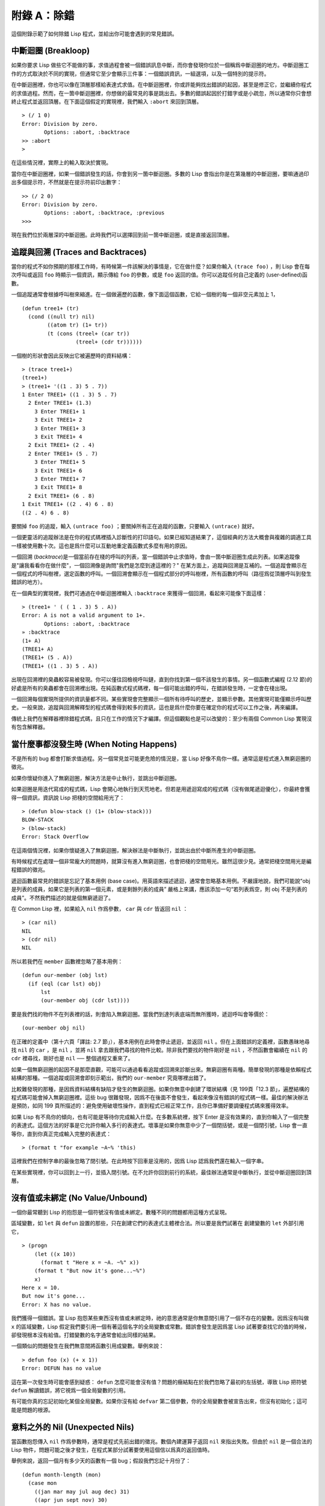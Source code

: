 .. highlight:: cl

附錄 A：除錯
***************************************************

這個附錄示範了如何除錯 Lisp 程式，並給出你可能會遇到的常見錯誤。

中斷迴圈 (Breakloop)
=======================

如果你要求 Lisp 做些它不能做的事，求值過程會被一個錯誤訊息中斷，而你會發現你位於一個稱爲中斷迴圈的地方。中斷迴圈工作的方式取決於不同的實現，但通常它至少會顯示三件事：一個錯誤資訊，一組選項，以及一個特別的提示符。

在中斷迴圈裡，你也可以像在頂層那樣給表達式求值。在中斷迴圈裡，你或許能夠找出錯誤的起因，甚至是修正它，並繼續你程式的求值過程。然而，在一箇中斷迴圈裡，你想做的最常見的事是跳出去。多數的錯誤起因於打錯字或是小疏忽，所以通常你只會想終止程式並返回頂層。在下面這個假定的實現裡，我們輸入 ``:abort`` 來回到頂層。

::

  > (/ 1 0)
  Error: Division by zero.
         Options: :abort, :backtrace
  >> :abort
  >

在這些情況裡，實際上的輸入取決於實現。

當你在中斷迴圈裡，如果一個錯誤發生的話，你會到另一箇中斷迴圈。多數的 Lisp 會指出你是在第幾層的中斷迴圈，要嘛通過印出多個提示符，不然就是在提示符前印出數字：

::

  >> (/ 2 0)
  Error: Division by zero.
         Options: :abort, :backtrace, :previous
  >>>

現在我們位於兩層深的中斷迴圈。此時我們可以選擇回到前一箇中斷迴圈，或是直接返回頂層。

追蹤與回溯 (Traces and Backtraces)
=============================================

當你的程式不如你預期的那樣工作時，有時候第一件該解決的事情是，它在做什麼？如果你輸入 ``(trace foo)`` ，則 Lisp 會在每次呼叫或返回 ``foo`` 時顯示一個資訊，顯示傳給 ``foo`` 的參數，或是 ``foo`` 返回的值。你可以追蹤任何自己定義的 (user-defined)函數。

一個追蹤通常會根據呼叫樹來縮進。在一個做遍歷的函數，像下面這個函數，它給一個樹的每一個非空元素加上 1，

::

  (defun tree1+ (tr)
    (cond ((null tr) nil)
          ((atom tr) (1+ tr))
          (t (cons (treel+ (car tr))
                   (treel+ (cdr tr))))))

一個樹的形狀會因此反映出它被遍歷時的資料結構：

::

  > (trace tree1+)
  (tree1+)
  > (tree1+ '((1 . 3) 5 . 7))
  1 Enter TREE1+ ((1 . 3) 5 . 7)
    2 Enter TREE1+ (1.3)
      3 Enter TREE1+ 1
      3 Exit TREE1+ 2
      3 Enter TREE1+ 3
      3 Exit TREE1+ 4
    2 Exit TREE1+ (2 . 4)
    2 Enter TREE1+ (5 . 7)
      3 Enter TREE1+ 5
      3 Exit TREE1+ 6
      3 Enter TREE1+ 7
      3 Exit TREE1+ 8
    2 Exit TREE1+ (6 . 8)
  1 Exit TREE1+ ((2 . 4) 6 . 8)
  ((2 . 4) 6 . 8)

要關掉 ``foo`` 的追蹤，輸入 ``(untrace foo)`` ；要關掉所有正在追蹤的函數，只要輸入 ``(untrace)`` 就好。

一個更靈活的追蹤辦法是在你的程式碼裡插入診斷性的打印語句。如果已經知道結果了，這個經典的方法大概會與複雜的調適工具一樣被使用數十次。這也是爲什麼可以互動地重定義函數式多麼有用的原因。

一個回溯 (\ *backtrace*\ )是一個當前存在棧的呼叫的列表，當一個錯誤中止求值時，會由一箇中斷迴圈生成此列表。如果追蹤像是"讓我看看你在做什麼"，一個回溯像是詢問"我們是怎麼到達這裡的？" 在某方面上，追蹤與回溯是互補的。一個追蹤會顯示在一個程式的呼叫樹裡，選定函數的呼叫。一個回溯會顯示在一個程式部分的呼叫樹裡，所有函數的呼叫（路徑爲從頂層呼叫到發生錯誤的地方）。

在一個典型的實現裡，我們可通過在中斷迴圈裡輸入 ``:backtrace`` 來獲得一個回溯，看起來可能像下面這樣：

::

  > (tree1+ ' ( ( 1 . 3) 5 . A))
  Error: A is not a valid argument to 1+.
         Options: :abort, :backtrace
  » :backtrace
  (1+ A)
  (TREE1+ A)
  (TREE1+ (5 . A))
  (TREE1+ ((1 . 3) 5 . A))

出現在回溯裡的臭蟲較容易被發現。你可以僅往回檢視呼叫鏈，直到你找到第一個不該發生的事情。另一個函數式編程 (2.12 節)的好處是所有的臭蟲都會在回溯裡出現。在純函數式程式碼裡，每一個可能出錯的呼叫，在錯誤發生時，一定會在棧出現。

一個回溯每個實現所提供的資訊量都不同。某些實現會完整顯示一個所有待呼叫的歷史，並顯示參數。其他實現可能僅顯示呼叫歷史。一般來說，追蹤與回溯解釋型的程式碼會得到較多的資訊，這也是爲什麼你要在確定你的程式可以工作之後，再來編譯。

傳統上我們在解釋器裡除錯程式碼，且只在工作的情況下才編譯。但這個觀點也是可以改變的：至少有兩個 Common Lisp 實現沒有包含解釋器。

當什麼事都沒發生時 (When Noting Happens)
==================================================

不是所有的 bug 都會打斷求值過程。另一個常見並可能更危險的情況是，當 Lisp 好像不鳥你一樣。通常這是程式進入無窮迴圈的徵兆。

如果你懷疑你進入了無窮迴圈，解決方法是中止執行，並跳出中斷迴圈。

如果迴圈是用迭代寫成的程式碼，Lisp 會開心地執行到天荒地老。但若是用遞迴寫成的程式碼（沒有做尾遞迴優化），你最終會獲得一個資訊，資訊說 Lisp 把棧的空間給用光了：

::

  > (defun blow-stack () (1+ (blow-stack)))
  BLOW-STACK
  > (blow-stack)
  Error: Stack Overflow

在這兩個情況裡，如果你懷疑進入了無窮迴圈，解決辦法是中斷執行，並跳出由於中斷所產生的中斷迴圈。

有時候程式在處理一個非常龐大的問題時，就算沒有進入無窮迴圈，也會把棧的空間用光。雖然這很少見。通常把棧空間用光是編程錯誤的徵兆。

遞迴函數最常見的錯誤是忘記了基本用例 (base case)。用英語來描述遞迴，通常會忽略基本用例。不嚴謹地說，我們可能說“obj 是列表的成員，如果它是列表的第一個元素，或是剩餘列表的成員” 嚴格上來講，應該添加一句“若列表爲空，則 obj 不是列表的成員”。不然我們描述的就是個無窮遞迴了。

在 Common Lisp 裡，如果給入 ``nil`` 作爲參數， ``car`` 與 ``cdr`` 皆返回 ``nil`` ：

::

  > (car nil)
  NIL
  > (cdr nil)
  NIL

所以若我們在 ``member`` 函數裡忽略了基本用例：

::

  (defun our-member (obj lst)
    (if (eql (car lst) obj)
        lst
        (our-member obj (cdr lst))))

要是我們找的物件不在列表裡的話，則會陷入無窮迴圈。當我們到達列表底端而無所獲時，遞迴呼叫會等價於：

::

  (our-member obj nil)

在正確的定義中（第十六頁「譯註: 2.7 節」），基本用例在此時會停止遞迴，並返回 ``nil`` 。但在上面錯誤的定義裡，函數愚昧地尋找 ``nil`` 的 ``car`` ，是 ``nil`` ，並將 ``nil`` 拿去跟我們尋找的物件比較。除非我們要找的物件剛好是 ``nil`` ，不然函數會繼續在 ``nil`` 的 ``cdr`` 裡尋找，剛好也是 ``nil`` ── 整個過程又重來了。

如果一個無窮迴圈的起因不是那麼直觀，可能可以通過看看追蹤或回溯來診斷出來。無窮迴圈有兩種。簡單發現的那種是依賴程式結構的那種。一個追蹤或回溯會即刻示範出，我們的 ``our-member`` 究竟哪裡出錯了。

比較難發現的那種，是因爲資料結構有缺陷才發生的無窮迴圈。如果你無意中創建了環狀結構（見 199頁「12.3 節」，遍歷結構的程式碼可能會掉入無窮迴圈裡。這些 bug 很難發現，因爲不在後面不會發生，看起來像沒有錯誤的程式碼一樣。最佳的解決辦法是預防，如同 199 頁所描述的：避免使用破壞性操作，直到程式已經正常工作，且你已準備好要調優程式碼來獲得效率。

如果 Lisp 有不鳥你的傾向，也有可能是等待你完成輸入什麼。在多數系統裡，按下 Enter 是沒有效果的，直到你輸入了一個完整的表達式。這個方法的好事是它允許你輸入多行的表達式。壞事是如果你無意中少了一個閉括號，或是一個閉引號，Lisp 會一直等你，直到你真正完成輸入完整的表達式：

::

  > (format t "for example ~A~% 'this)

這裡我們在控制字串的最後忽略了閉引號。在此時按下回車是沒用的，因爲 Lisp 認爲我們還在輸入一個字串。

在某些實現裡，你可以回到上一行，並插入閉引號。在不允許你回到前行的系統，最佳辦法通常是中斷執行，並從中斷迴圈回到頂層。

沒有值或未綁定 (No Value/Unbound)
====================================

一個你最常聽到 Lisp 的抱怨是一個符號沒有值或未綁定。數種不同的問題都用這種方式呈現。

區域變數，如 ``let`` 與 ``defun`` 設置的那些，只在創建它們的表達式主體裡合法。所以要是我們試著在 創建變數的 ``let`` 外部引用它，

::

  > (progn
      (let ((x 10))
        (format t "Here x = ~A. ~%" x))
      (format t "But now it's gone...~%")
      x)
  Here x = 10.
  But now it's gone...
  Error: X has no value.

我們獲得一個錯誤。當 Lisp 抱怨某些東西沒有值或未綁定時，祂的意思通常是你無意間引用了一個不存在的變數。因爲沒有叫做 ``x`` 的區域變數，Lisp 假定我們要引用一個有著這個名字的全局變數或常數。錯誤會發生是因爲當 Lisp 試著要查找它的值的時候，卻發現根本沒有給值。打錯變數的名字通常會給出同樣的結果。

一個類似的問題發生在我們無意間將函數引用成變數。舉例來說：

::

  > defun foo (x) (+ x 1))
  Error: DEFUN has no value

這在第一次發生時可能會感到疑惑： ``defun`` 怎麼可能會沒有值？問題的癥結點在於我們忽略了最初的左括號，導致 Lisp 把符號 ``defun`` 解讀錯誤，將它視爲一個全局變數的引用。

有可能你真的忘記初始化某個全局變數。如果你沒有給 ``defvar`` 第二個參數，你的全局變數會被宣告出來，但沒有初始化；這可能是問題的根源。

意料之外的 Nil (Unexpected Nils)
==========================================

當函數抱怨傳入 ``nil`` 作爲參數時，通常是程式先前出錯的徵兆。數個內建運算子返回 ``nil`` 來指出失敗。但由於 ``nil`` 是一個合法的 Lisp 物件，問題可能之後才發生，在程式某部分試著要使用這個信以爲真的返回值時。

舉例來說，返回一個月有多少天的函數有一個 bug；假設我們忘記十月份了：

::

  (defun month-length (mon)
    (case mon
      ((jan mar may jul aug dec) 31)
      ((apr jun sept nov) 30)
      (feb (if (leap-year) 29 28))))

如果有另一個函數，企圖想計算出一個月當中有幾個禮拜，

::

  (defun month-weeks (mon) (/ (month-length mon) 7.0))

則會發生下面的情形：

::

  > (month-weeks 'oct)
  Error: NIL is not a valud argument to /.

問題發生的原因是因爲 ``month-length`` 在 ``case`` 找不到匹配 。當這個情形發生時， ``case`` 返回 ``nil`` 。然後 ``month-weeks`` ，認爲獲得了一個數字，將值傳給 ``/`` ，``/`` 就抱怨了。

在這裡最起碼 bug 與 bug 的臨牀表現是挨著發生的。這樣的 bug 在它們相距很遠時很難找到。要避免這個可能性，某些 Lisp 方言讓跑完 ``case`` 或 ``cond`` 又沒匹配的情形，產生一個錯誤。在 Common Lisp 裡，在這種情況裡可以做的是使用 ``ecase`` ，如 14.6 節所描述的。

重新命名 (Renaming)
=======================================

在某些場合裡（但不是全部場合），有一種特別狡猾的 bug ，起因於重新命名函數或變數，。舉例來說，假設我們定義下列（低效的）
函數來找出雙重巢狀列表的深度：

::

  (defun depth (x)
    (if (atom x)
        1
        (1+ (apply #'max (mapcar #'depth x)))))

測試函數時，我們發現它給我們錯誤的答案（應該是 1）：

::

  > (depth '((a)))
  3

起初的 ``1`` 應該是 ``0`` 才對。如果我們修好這個錯誤，並給這個函數一個較不模糊的名稱：

::

  (defun nesting-depth (x)
    (if (atom x)
        0
        (1+ (apply #'max (mapcar #'depth x)))))

當我們再測試上面的例子，它返回同樣的結果：

::

  > (nesting-depth '((a)))
  3

我們不是修好這個函數了嗎？沒錯，但答案不是來自我們修好的程式碼。我們忘記也改掉遞迴呼叫中的名稱。在遞迴用例裡，我們的新函數仍呼叫先前的 ``depth`` ，這當然是不對的。

作爲選擇性參數的關鍵字 (Keywords as Optional Parameters)
==================================================================

若函數同時接受關鍵字與選擇性參數，這通常是個錯誤，無心地提供了關鍵字作爲選擇性參數。舉例來說，函數 ``read-from-string`` 有著下列的參數列表：

::

  (read-from-string string &optional eof-error eof-value
                           &key start end preserve-whitespace)

這樣一個函數你需要依序提供值，給所有的選擇性參數，再來才是關鍵字參數。如果你忘記了選擇性參數，看看下面這個例子，

::

  > (read-from-string "abcd" :start 2)
  ABCD
  4

則 ``:start`` 與 ``2`` 會成爲前兩個選擇性參數的值。若我們想要 ``read`` 從第二個字元開始讀取，我們應該這麼說：

::

  > (read-from-string "abcd" nil nil :start 2)
  CD
  4

錯誤宣告 (Misdeclarations)
=============================================

第十三章解釋了如何給變數及資料結構做型態宣告。通過給變數做型態宣告，你保證變數只會包含某種型態的值。當產生程式碼時，Lisp 編譯器會依賴這個假定。舉例來說，這個函數的兩個參數都宣告爲 ``double-floats`` ，

::

  (defun df* (a b)
    (declare (double-float a b))
    (* a b))

因此編譯器在產生程式碼時，被授權直接將浮點乘法直接硬連接 (hard-wire)到程式碼裡。

如果呼叫 ``df*`` 的參數不是宣告的型態時，可能會捕捉一個錯誤，或單純地返回垃圾。在某個實現裡，如果我們傳入兩個定長數，我們獲得一個硬體中斷：

::

  > (df* 2 3)
  Error: Interrupt.

如果獲得這樣嚴重的錯誤，通常是由於數值不是先前宣告的型態。

警告 (Warnings)
=========================================

有些時候 Lisp 會抱怨一下，但不會中斷求值過程。許多這樣的警告是錯誤的警鐘。一種最常見的可能是由編譯器所產生的，關於未宣告或未使用的變數。舉例來說，在 66 頁「譯註: 6.4 節」， ``map-int`` 的第二個呼叫，有一個 ``x`` 變數沒有使用到。如果想要編譯器在每次編譯程式時，停止通知你這些事，使用一個忽略宣告：

::

  (map-int #'(lambda (x)
               (declare (ignore x))
               (random 100))
           10)
